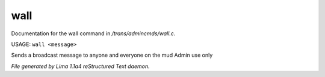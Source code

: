 wall
*****

Documentation for the wall command in */trans/admincmds/wall.c*.

USAGE:  ``wall <message>``

Sends a broadcast message to anyone and everyone on the mud
Admin use only

.. TAGS: RST



*File generated by Lima 1.1a4 reStructured Text daemon.*
